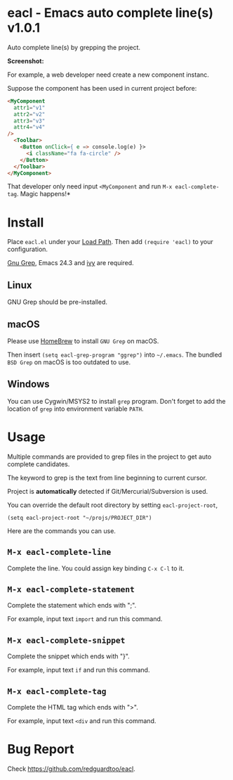 * eacl - Emacs auto complete line(s) v1.0.1
Auto complete line(s) by grepping the project.

*Screenshot:*

[[https://raw.githubusercontent.com/redguardtoo/eacl/master/eacl-demo.gif]]

For example, a web developer need create a new component instanc.

Suppose the component has been used in current project before:
#+begin_src html
<MyComponent
  attr1="v1"
  attr2="v2"
  attr3="v3"
  attr4="v4"
/>
  <Toolbar>
    <Button onClick={ e => console.log(e) }>
      <i className="fa fa-circle" />
    </Button>
  </Toolbar>
</MyComponent>
#+end_src

That developer only need input =<MyComponent= and run =M-x eacl-complete-tag=. Magic happens!*
* Install
Place =eacl.el= under your [[https://www.emacswiki.org/emacs/LoadPath][Load Path]]. Then add =(require 'eacl)= to your configuration.

[[https://www.gnu.org/software/grep/][Gnu Grep]], Emacs 24.3 and [[https://github.com/abo-abo/swiper][ivy]] are required.

** Linux
GNU Grep should be pre-installed.
** macOS
Please use [[https://brew.sh/][HomeBrew]] to install =GNU Grep= on macOS.

Then insert =(setq eacl-grep-program "ggrep")= into =~/.emacs=. The bundled =BSD Grep= on macOS is too outdated to use.
** Windows
You can use Cygwin/MSYS2 to install =grep= program. Don't forget to add the location of =grep= into environment variable =PATH=.
* Usage
Multiple commands are provided to grep files in the project to get auto complete candidates.

The keyword to grep is the text from line beginning to current cursor.

Project is *automatically* detected if Git/Mercurial/Subversion is used.

You can override the default root directory by setting =eacl-project-root=,
#+begin_src elisp
(setq eacl-project-root "~/projs/PROJECT_DIR")
#+end_src

Here are the commands you can use.
** =M-x eacl-complete-line=
Complete the line. You could assign key binding =C-x C-l= to it.

** =M-x eacl-complete-statement=
Complete the statement which ends with ";".

For example, input text =import= and run this command.
** =M-x eacl-complete-snippet=
Complete the snippet which ends with "}".

For example, input text =if= and run this command.
** =M-x eacl-complete-tag=
Complete the HTML tag which ends with ">".

For example, input text =<div= and run this command.
* Bug Report
Check [[https://github.com/redguardtoo/eacl]].
